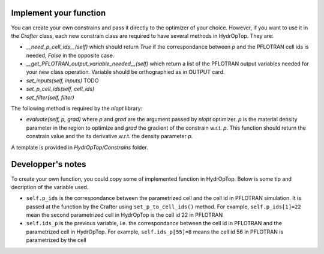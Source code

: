 .. _dev_notes:

Implement your function
-----------------------

You can create your own constrains and pass it directly to the optimizer of 
your choice. However, if you want to use it in the `Crafter` class, each new 
constrain class are required to have several methods in HydrOpTop. They are:

*   `__need_p_cell_ids__(self)` which should return `True` if the correspondance 
    between `p` and the PFLOTRAN cell ids is needed, `False` in the opposite case.

*   `__get_PFLOTRAN_output_variable_needed__(self)` which return a list of the
    PFLOTRAN output variables needed for your new class operation. Variable should
    be orthographied as in OUTPUT card.

*   `set_inputs(self, inputs)` TODO

*   `set_p_cell_ids(self, cell_ids)`

*   `set_filter(self, filter)`

The following method is required by the `nlopt` library:

*   `evaluate(self, p, grad)` where `p` and `grad` are the argument passed by 
    `nlopt` optimizer. `p` is the material density parameter in the region to 
    optimize and `grad` the gradient of the constrain w.r.t. `p`. This function 
    should return the constrain value and the its derivative w.r.t. the density
    parameter `p`.

A template is provided in `HydrOpTop/Constrains` folder.


Developper's notes
------------------

To create your own function, you could copy some of implemented function in HydrOpTop. Below is some tip and decription of the variable used.

*   ``self.p_ids`` is the correspondance between the parametrized cell and the cell id in PFLOTRAN simulation.
    It is passed at the function by the Crafter using ``set_p_to_cell_ids()`` method.
    For example, ``self.p_ids[1]=22`` mean the second parametrized cell in HydrOpTop is the cell id 22 in PFLOTRAN

*   ``self.ids_p`` is the previous variable, i.e. the correspondance between the cell id in PFLOTRAN and the parametrized cell in HydrOpTop. 
    For example, ``self.ids_p[55]=8`` means the cell id 56 in PFLOTRAN is parametrized by the cell

